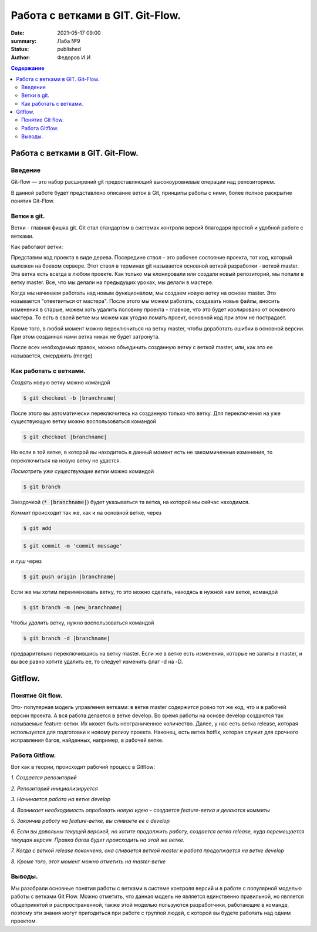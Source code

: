 Работа с ветками в GIT. Git-Flow.
####################################

:date: 2021-05-17 09:00
:summary: Лаба №9 
:status: published
:author: Федоров И.И
    
.. default-role:: code
.. contents:: Содержание
        
====================================
Работа с ветками в GIT. Git-Flow.
====================================
***************
Введение
***************
Git-flow — это набор расширений git предоставляющий высокоуровневые операции над репозиторием.

В данной работе будет представлено описание веток в Git, принципы работы с ними, более полное раскрытие понятия Git-Flow.

***************
Ветки в git.
***************

Ветки - главная фишка git.
Git стал стандартом в системах контроля версий благодаря простой и удобной работе с ветками.

Как работают ветки:

Представим код проекта в виде дерева. Посередине ствол - это рабочее состояние проекта, тот код, который выложен на боевом сервере. Этот ствол в терминах git называется основной веткой разработки - веткой master. Эта ветка есть всегда в любом проекте. Как только мы клонировали или создали новый репозиторий, мы попали в ветку master. Все, что мы делали на предыдущих уроках, мы делали в мастере.

Когда мы начинаем работать над новым функционалом, мы создаем новую ветку на основе master. Это называется "ответвиться от мастера". После этого мы можем работать, создавать новые файлы, вносить изменения в старые, можем хоть удалить половину проекта - главное, что это будет изолировано от основного мастера. То есть в своей ветке мы можем как угодно ломать проект, основной код при этом не пострадает.

Кроме того, в любой момент можно переключиться на ветку master, чтобы доработать ошибки в основной версии. При этом созданная нами ветка никак не будет затронута.

После всех необходимых правок, можно объединить созданную ветку с веткой master, или, как это ее называется, смерджить (merge)

******************************
Как работать с ветками.
******************************

*Создать* новую ветку можно командой 

.. code:: bash

    $ git checkout -b |branchname|

После этого вы автоматически переключитесь на созданную только что ветку. Для переключения на уже существующую ветку можно воспользоваться командой 

.. code:: bash

    $ git checkout |branchname|

Но если в той ветке, в которой вы находитесь в данный момент есть не закоммиченные изменения, то переключиться на новую ветку не удастся.

*Посмотреть уже существующие ветки* можно командой 

.. code:: bash

    $ git branch

Звездочкой (`* |branchname|`) будет указываться та ветка, на которой мы сейчас находимся.

*Коммит* происходит так же, как и на основной ветке, через 

.. code:: bash

    $ git add

.. code:: bash

    $ git commit -m 'commit message'

и *пуш* через 

.. code:: bash

    $ git push origin |branchname|

Если же мы хотим переименовать ветку, то это можно сделать, находясь в нужной нам ветке, командой 

.. code:: bash

    $ git branch -m |new_branchname|

Чтобы *удалить* ветку, нужно воспользоваться командой 

.. code:: bash

    $ git branch -d |branchname|

предварительно переключившись на ветку master. Если же в ветке есть изменения, которые не залиты в master, и вы все равно хотите удалить ее, то следует изменить флаг -d на -D.

============
Gitflow.
============


******************
Понятие Git flow.
******************

Это- популярная модель управления ветками:
в ветке master содержится ровно тот же код, что и в рабочей версии проекта. А вся работа делается в ветке develop. Во время работы на основе develop создаются так называемые feature-ветки. Их может быть неограниченное количество. Далее, у нас есть ветка release, которая используется для подготовки к новому релизу проекта. Наконец, есть ветка hotfix, которая служит для срочного исправления багов, найденных, например, в рабочей ветке.

*****************
Работа Gitflow.
*****************

Вот как в теории, происходит рабочий процесс в Gitflow:

*1. Создается репозиторий*

*2. Репозиторий инициализируется*

*3. Начинается работа на ветке develop*

*4. Возникает необходимость опробовать новую идею – создается feature-ветка и делаются коммиты*

*5. Закончив работу на feature-ветке, вы сливаете ее с develop*

*6. Если вы довольны текущей версией, но хотите продолжить работу, создается ветка release, куда перемещается текущая версия. Правка багов будет происходить на этой же ветке.*

*7. Когда с веткой release покончено, она сливается веткой master и работа продолжается на ветке develop*

*8. Кроме того, этот момент можно отметить на master-ветке*

****************
Выводы.
****************

Мы разобрали основные понятия работы с ветками в системе контроля версий и в работе с популярной моделью работы с ветками Git Flow. Можно отметить, что данная модель не является единственно правильной, но является общепринятой и распространенной, также этой моделью пользуются разработчики, работающие в команде, поэтому эти знания могут пригодиться при работе с группой людей, с которой вы будете работать над одним проектом.
